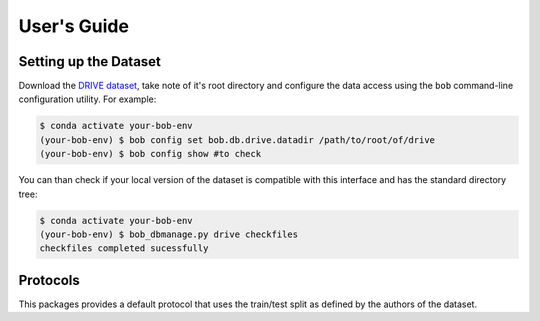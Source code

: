 .. -*- coding: utf-8 -*-

=============
User's Guide
=============

Setting up the Dataset
----------------------

Download the `DRIVE dataset`_, take note of it's root directory and configure the 
data access using the ``bob`` command-line configuration utility. For example:

.. code-block:: sh

    $ conda activate your-bob-env
    (your-bob-env) $ bob config set bob.db.drive.datadir /path/to/root/of/drive
    (your-bob-env) $ bob config show #to check


You can than check if your local version of the dataset is compatible with this interface 
and has the standard directory tree:

.. code-block:: sh

    $ conda activate your-bob-env
    (your-bob-env) $ bob_dbmanage.py drive checkfiles
    checkfiles completed sucessfully

Protocols 
---------

This packages provides a default protocol that uses the train/test split
as defined by the authors of the dataset.

.. _drive dataset: https://www.isi.uu.nl/Research/Databases/DRIVE/
